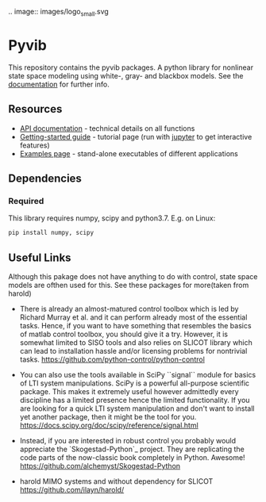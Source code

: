 .. image:: images/logo_small.svg

* Pyvib

This repository contains the pyvib packages. A python library for nonlinear
state space modeling using white-, gray- and blackbox models. See the
[[https://pyvib.readthedocs.io][documentation]] for further info.


** Resources

- [[https://pyvib.readthedocs.io][API documentation]] - technical details on all functions
- [[https://github.com/pawsen/pyvib/tree/master/doc/Tutorial/Getting%20Started.ipynb][Getting-started
  guide]] - tutorial page (run with [[http://jupyter.org/][jupyter]] to get interactive
   features)
- [[https://github.com/pawsen/pyvib/tree/master/examples][Examples page]] -
  stand-alone executables of different applications

** Dependencies

*** Required

This library requires numpy, scipy and python3.7. E.g. on Linux:

#+BEGIN_SRC sh
  pip install numpy, scipy
#+END_SRC


** Useful Links
Although this pakage does not have anything to do with control, state space
models are ofthen used for this. See these packages for more(taken from harold)

- There is already an almost-matured control toolbox which is led by
  Richard Murray et al. and it can perform
  already most of the essential tasks. Hence, if you want to have
  something that resembles the basics of matlab control toolbox, you should give
  it a try. However, it is somewhat limited to SISO tools and also relies on
  SLICOT library which can lead to installation hassle and/or licensing
  problems for nontrivial tasks.
  https://github.com/python-control/python-control

- You can also use the tools available in SciPy ``signal`` module for basics
  of LTI system manipulations. SciPy is a powerful all-purpose scientific
  package. This makes it extremely useful however admittedly every discipline
  has a limited presence hence the limited functionality. If you are looking
  for a quick LTI system manipulation and don't want to install yet another
  package, then it might be the tool for you.
  https://docs.scipy.org/doc/scipy/reference/signal.html

- Instead, if you are interested in robust control you probably would
  appreciate the `Skogestad-Python`_ project. They are replicating the
  code parts of the now-classic book completely in Python. Awesome!
  https://github.com/alchemyst/Skogestad-Python

- harold
  MIMO systems and without dependency for SLICOT
  https://github.com/ilayn/harold/
